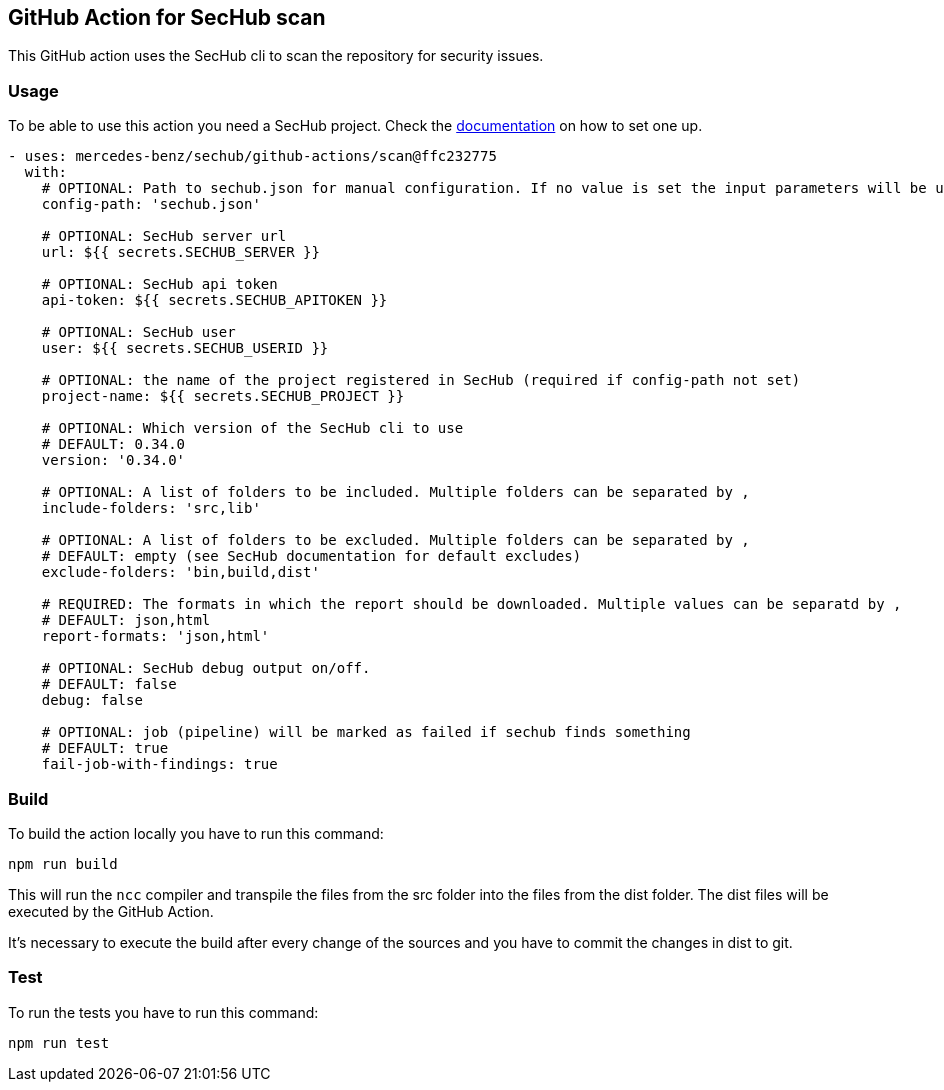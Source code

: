 // SPDX-License-Identifier: MIT

== GitHub Action for SecHub scan

This GitHub action uses the SecHub cli to scan the repository for security issues.


=== Usage

To be able to use this action you need a SecHub project. Check the https://mercedes-benz.github.io/sechub/[documentation] on how to set one up.

```yaml

- uses: mercedes-benz/sechub/github-actions/scan@ffc232775
  with:
    # OPTIONAL: Path to sechub.json for manual configuration. If no value is set the input parameters will be used to create it for the scan.'
    config-path: 'sechub.json'

    # OPTIONAL: SecHub server url
    url: ${{ secrets.SECHUB_SERVER }}

    # OPTIONAL: SecHub api token
    api-token: ${{ secrets.SECHUB_APITOKEN }}

    # OPTIONAL: SecHub user
    user: ${{ secrets.SECHUB_USERID }}

    # OPTIONAL: the name of the project registered in SecHub (required if config-path not set)
    project-name: ${{ secrets.SECHUB_PROJECT }}

    # OPTIONAL: Which version of the SecHub cli to use
    # DEFAULT: 0.34.0
    version: '0.34.0'

    # OPTIONAL: A list of folders to be included. Multiple folders can be separated by ,
    include-folders: 'src,lib'

    # OPTIONAL: A list of folders to be excluded. Multiple folders can be separated by ,
    # DEFAULT: empty (see SecHub documentation for default excludes)
    exclude-folders: 'bin,build,dist'

    # REQUIRED: The formats in which the report should be downloaded. Multiple values can be separatd by ,
    # DEFAULT: json,html
    report-formats: 'json,html'

    # OPTIONAL: SecHub debug output on/off.
    # DEFAULT: false
    debug: false

    # OPTIONAL: job (pipeline) will be marked as failed if sechub finds something
    # DEFAULT: true
    fail-job-with-findings: true
```

=== Build

To build the action locally you have to run this command:

[source,npm]
----
npm run build
----

This will run the `ncc` compiler and transpile the files from the src folder into the files from the dist folder.
The dist files will be executed by the GitHub Action.

It's necessary to execute the build after every change of the sources and you have to commit the changes in dist to git.

=== Test

To run the tests you have to run this command:

[source,npm]
----
npm run test
----
